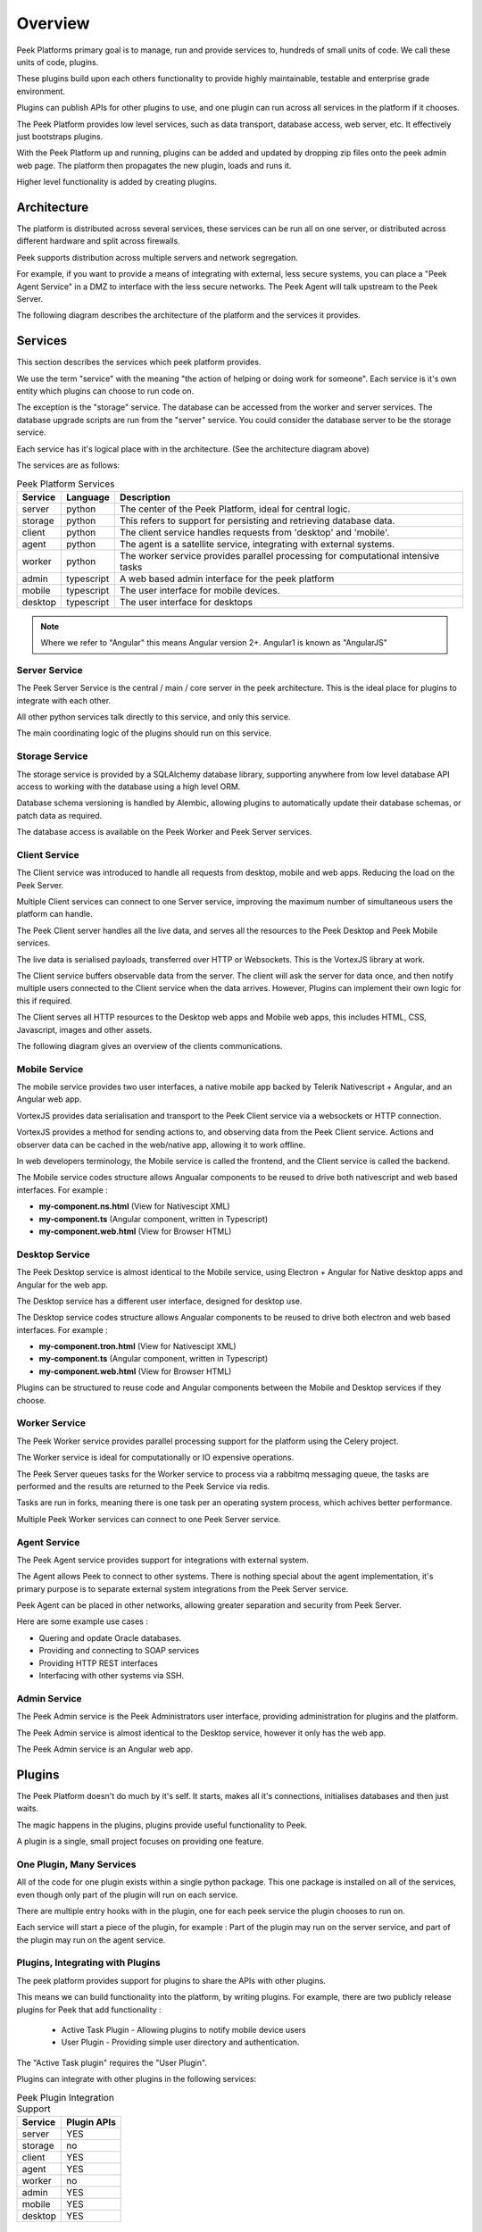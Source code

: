 ========
Overview
========

Peek Platforms primary goal is to manage, run and provide services to, hundreds of
small units of code. We call these units of code, plugins.

These plugins build upon each others functionality to provide highly maintainable,
testable and enterprise grade environment.

Plugins can publish APIs for other plugins to use, and one plugin can run across all
services in the platform if it chooses.

The Peek Platform provides low level services, such as data transport,
database access, web server, etc. It effectively just bootstraps plugins.

With the Peek Platform up and running, plugins can be added and updated by dropping zip
files onto the peek admin web page. The platform then propagates the new plugin, loads
and runs it.

Higher level functionality is added by creating plugins.

Architecture
------------

The platform is distributed across several services, these services can be run all on
one server, or distributed across different hardware and split across firewalls.

Peek supports distribution across multiple servers and network segregation.

For example, if you want to provide a means of integrating with external, less secure
systems, you can place a "Peek Agent Service" in a DMZ to interface with the less secure
networks. The Peek Agent will talk upstream to the Peek Server.

The following diagram describes the architecture of the platform and the services
it provides.

.. image:: PlatformArchitecture.png

Services
--------

This section describes the services which peek platform provides.

We use the term "service" with the meaning "the action of helping or doing
work for someone".
Each service is it's own entity which plugins can choose to run code on.

The exception is the "storage" service. The database can be accessed from the worker
and server services. The database upgrade scripts are run from the "server" service.
You could consider the database server to be the storage service.

Each service has it's logical place with in the architecture. (See the architecture
diagram above)


The services are as follows:

.. csv-table:: Peek Platform Services
    :header: "Service", "Language", "Description"
    :widths: auto

    "server", "python", "The center of the Peek Platform, ideal for central logic."
    "storage", "python", "This refers to support for persisting and retrieving database data."
    "client", "python", "The client service handles requests from 'desktop' and 'mobile'."
    "agent", "python", "The agent is a satellite service, integrating with external systems."
    "worker", "python", "The worker service provides parallel processing for computational intensive tasks"
    "admin", "typescript", "A web based admin interface for the peek platform"
    "mobile", "typescript", "The user interface for mobile devices."
    "desktop", "typescript", "The user interface for desktops"

.. note:: Where we refer to "Angular" this means Angular version 2+. Angular1 is known
            as "AngularJS"

Server Service
``````````````

The Peek Server Service is the central / main / core server in the peek architecture.
This is the ideal place for plugins to integrate with each other.

All other python services talk directly to this service, and only this service.

The main coordinating logic of the plugins should run on this service.


Storage Service
```````````````
The storage service is provided by a SQLAlchemy database library, supporting anywhere
from low level database API access to working with the database using a high level ORM.

Database schema versioning is handled by Alembic, allowing plugins to automatically
update their database schemas, or patch data as required.

The database access is available on the Peek Worker and Peek Server services.


Client Service
``````````````

The Client service was introduced to handle all requests from desktop, mobile and web
apps. Reducing the load on the Peek Server.

Multiple Client services can connect to one Server service, improving the maximum number
of simultaneous users the platform can handle.

The Peek Client server handles all the live data, and serves all the resources to
the Peek Desktop and Peek Mobile services.

The live data is serialised payloads, transferred over HTTP or Websockets. This is the
VortexJS library at work.

The Client service buffers observable data from the server. The client will ask the server
for data once, and then notify multiple users connected to the Client service when the
data arrives. However, Plugins can implement their own logic for this if required.

The Client serves all HTTP resources to the Desktop web apps and Mobile web apps,
this includes HTML, CSS, Javascript, images and other assets.

The following diagram gives an overview of the clients communications.

.. image:: ClientService.png


Mobile Service
``````````````

.. image:: MobileService.png

The mobile service provides two user interfaces, a native mobile app backed by
Telerik Nativescript + Angular, and an Angular web app.

VortexJS provides data serialisation and transport to the Peek Client service via
a websockets or HTTP connection.

VortexJS provides a method for sending actions to, and observing data from the
Peek Client service. Actions and observer data can be cached in the web/native app,
allowing it to work offline.

In web developers terminology, the Mobile service is called the frontend, and
the Client service is called the backend.

The Mobile service codes structure allows Angualar components to be reused to drive both
nativescript and web based interfaces. For example :

*   **my-component.ns.html**    (View for Nativescipt XML)
*   **my-component.ts**    (Angular component, written in Typescript)
*   **my-component.web.html**   (View for Browser HTML)


Desktop Service
```````````````

.. image:: DesktopService.png

The Peek Desktop service is almost identical to the Mobile service, using
Electron + Angular for Native desktop apps and Angular for the web app.

The Desktop service has a different user interface, designed for desktop use.

The Desktop service codes structure allows Angualar components to be reused to drive both
electron and web based interfaces. For example :

*   **my-component.tron.html**    (View for Nativescipt XML)
*   **my-component.ts**    (Angular component, written in Typescript)
*   **my-component.web.html**   (View for Browser HTML)

Plugins can be structured to reuse code and Angular components between the Mobile
and Desktop services if they choose.

Worker Service
``````````````

The Peek Worker service provides parallel processing support for the platform using the
Celery project.

The Worker service is ideal for computationally or IO expensive operations.

The Peek Server queues tasks for the Worker service to process via a rabbitmq messaging
queue, the tasks are performed and the results are returned to the Peek Service via redis.

Tasks are run in forks, meaning there is one task per an operating system process, which
achives better performance.

Multiple Peek Worker services can connect to one Peek Server service.

Agent Service
`````````````
The Peek Agent service provides support for integrations with external system.

The Agent allows Peek to connect to other systems. There is nothing special about the
agent implementation, it's primary purpose is to separate external system integrations
from the Peek Server service.

Peek Agent can be placed in other networks, allowing greater separation and security from
Peek Server.

Here are some example use cases :

*   Quering and opdate Oracle databases.
*   Providing and connecting to SOAP services
*   Providing HTTP REST interfaces
*   Interfacing with other systems via SSH.

Admin Service
`````````````
The Peek Admin service is the Peek Administrators user interface, providing administration
for plugins and the platform.

The Peek Admin service is almost identical to the Desktop service, however it only has
the web app.

The Peek Admin service is an Angular web app.

Plugins
-------

The Peek Platform doesn't do much by it's self. It starts, makes all it's connections,
initialises databases and then just waits.

The magic happens in the plugins, plugins provide useful functionality to Peek.

A plugin is a single, small project focuses on providing one feature.

One Plugin, Many Services
`````````````````````````

All of the code for one plugin exists within a single python package. This one package
is installed on all of the services, even though only part of the plugin will run on each
service.

There are multiple entry hooks with in the plugin, one for each peek service
the plugin chooses to run on.

Each service will start a piece of the plugin, for example : Part of the plugin may run
on the server service, and part of the plugin may run on the agent service.

Plugins, Integrating with Plugins
`````````````````````````````````

The peek platform provides support for plugins to share the APIs with other plugins.

This means we can build functionality into the platform, by writing plugins.
For example, there are two publicly release plugins for Peek that add functionality :

    * Active Task Plugin - Allowing plugins to notify mobile device users
    * User Plugin - Providing simple user directory and authentication.

The "Active Task plugin" requires the "User Plugin".

Plugins can integrate with other plugins in the following services:

.. csv-table:: Peek Plugin Integration Support
    :header: "Service", "Plugin APIs"
    :widths: auto


    "server", "YES"
    "storage", "no"
    "client", "YES"
    "agent", "YES"
    "worker", "no"
    "admin", "YES"
    "mobile", "YES"
    "desktop", "YES"

Enterprise Extensible
`````````````````````

You could create other "User Plugins" with the same exposed plugin API for different
backends, and the "Active Task" plugin wouldn't know the difference.

Stable, exposed APIs make building enterprise applications more manageable.


Noop Plugin Example
-------------------

The NOOP plugin is a testing / example plugin.

It's folder structure looks like this :

*   **peek-plugin-noop** (Root project dir, pypi package name)

    *   **peek_plugin_noop** (The plugin root, this is the python package)

        *   **_private** (All protected code lives in here)

            *   **admin_app**   (The admin web based user interface)

            *   **admin_assets**   (Static assets for the admin web UI)

            *   **agent** (The code that runs on the agent service)

            *   **alembic** (Database schema versioning scripts)

            *   **client**  (The code that runs on the client service)

            *   **desktop_app**   (The user interface that runs on the desktop/web)

            *   **desktop_assets**    (Images for the desktop/web)

            *   **mobile_app**   (The user interface that runs on the mobile/web devices)

            *   **mobile_assets**    (Images for the mobile/web UI)

            *   **server**  (The code that runs on the server service)

            *   **storage**     (SQLAlchemy ORM classes for db access, used by server,worker)

            *   **worker**  (The parallel processing  Celery tasks that are run on the worker)

        *   **admin_modules**   (Exposed API, plugins in the admin app can use this)

        *   **agent**  (Exposed API, plugins on the agent service use this)

        *   **desktop_modules**   (Exposed API, plugins in the desktop/web app can use this)

        *   **client**  (Exposed API, plugins on the client service use this)

        *   **mobile_modules**   (Exposed API, plugins in the mobile/web app can use this)

        *   **server**  (Exposed API, plugins on the server service use this)

        *   **shared_modules**   (Exposed API, for admin, mobile and desktop)


.. note:: Random Fact : Did you know that python can't import packages with hypons in them?
